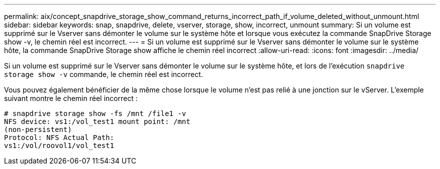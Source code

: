 ---
permalink: aix/concept_snapdrive_storage_show_command_returns_incorrect_path_if_volume_deleted_without_unmount.html 
sidebar: sidebar 
keywords: snap, snapdrive, delete, vserver, storage, show, incorrect, unmount 
summary: Si un volume est supprimé sur le Vserver sans démonter le volume sur le système hôte et lorsque vous exécutez la commande SnapDrive Storage show -v, le chemin réel est incorrect. 
---
= Si un volume est supprimé sur le Vserver sans démonter le volume sur le système hôte, la commande SnapDrive Storage show affiche le chemin réel incorrect
:allow-uri-read: 
:icons: font
:imagesdir: ../media/


[role="lead"]
Si un volume est supprimé sur le Vserver sans démonter le volume sur le système hôte, et lors de l'exécution `snapdrive storage show -v` commande, le chemin réel est incorrect.

Vous pouvez également bénéficier de la même chose lorsque le volume n'est pas relié à une jonction sur le vServer. L'exemple suivant montre le chemin réel incorrect :

[listing]
----
# snapdrive storage show -fs /mnt /file1 -v
NFS device: vs1:/vol_test1 mount point: /mnt
(non-persistent)
Protocol: NFS Actual Path:
vs1:/vol/roovol1/vol_test1
----